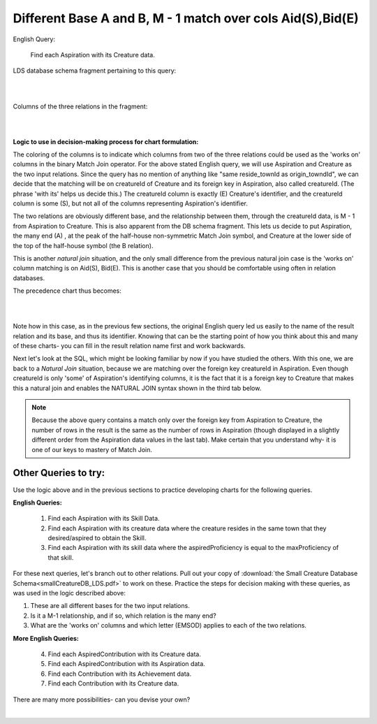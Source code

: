 Different Base A and B, M - 1 match over cols Aid(S),Bid(E)
------------------------------------------------------------

English Query:

    Find each Aspiration with its Creature data.

LDS database schema fragment pertaining to this query:

|

.. image:: ../img/MatchJoin/05/Asp_Cr_LDS.png
    :width: 420px
    :align: center
    :alt: Creature database Creature - Aspiration - Skill intersection shape

|

Columns of the three relations in the fragment:

|

.. image:: ../img/MatchJoin/05/Asp_Cr_cols.png

|

**Logic to use in decision-making process for chart formulation:**

The coloring of the columns is to indicate which columns from two of the three relations could be used as the 'works on' columns in the binary Match Join operator. For the above stated English query, we will use Aspiration and Creature as the two input relations. Since the query has no mention of anything like "same reside_townId as origin_towndId", we can decide that the matching will be on creatureId of Creature and its foreign key in Aspiration, also called creatureId. (The phrase 'with its' helps us decide this.) The creatureId column is exactly (E) Creature's identifier, and the creatureId column is some (S), but not all of the columns representing Aspiration's identifier.

The two relations are obviously different base, and the relationship between them, through the creatureId data, is M - 1 from Aspiration to Creature. This is also apparent from the DB schema fragment. This lets us decide to put Aspiration, the many end (A) , at the peak of the half-house non-symmetric Match Join symbol, and Creature at the lower side of the top of the half-house symbol (the B relation). 

This is another *natural join* situation, and the only small difference from the previous natural join case is the 'works on' column matching is on Aid(S), Bid(E). This is another case that you should be comfortable using often in relation databases.

The precedence chart thus becomes:

|

.. image:: ../img/MatchJoin/05/Asp_Cr_MJ_S_E.png

|

Note how in this case, as in the previous few sections, the original English query led us easily to the name of the result relation and its base, and thus its identifier. Knowing that can be the starting point of how you think about this and many of these charts- you can fill in the result relation name first and work backwards.

Next let's look at the SQL, which might be looking familiar by now if you have studied the others. With this one, we are back to a *Natural Join* situation, because we are matching over the foreign key creatureId in Aspiration. Even though creatureId is only 'some' of Aspiration's identifying columns, it is the fact that it is a foreign key to Creature that makes this a natural join and enables the NATURAL JOIN syntax shown in the third tab below.

.. tabbed:: DifferentBase3_MJ_M_1_3

    .. tab:: SQL Times-Filter-Reduce MJ query

      .. activecode:: asp_cr_MJ_S_E
        :language: sql
        :include: all_creature_create

        -- Aspiration with its Creature data
                    -- reduce by removing B.creatureId
        SELECT A.*, B.creatureName, B.creatureType, 
                    B.reside_townId, B.idol_creatureId
        FROM Aspiration A, Creature B       -- times
        WHERE A.creatureId = B.creatureId   -- equality match filter
        ;


    .. tab:: SQL Inner Join MJ query

      .. activecode:: asp_cr_MJ_S_E_inner
        :language: sql
        :include: all_creature_create

        -- Aspiration with its Creature data
                    -- reduce by removing B.creatureId, B.origin_townId
        SELECT A.*, B.creatureName, B.creatureType, 
                    B.reside_townId, B.idol_creatureId
        FROM Aspiration A
        INNER JOIN Creature B            -- like MJ operator symbol
        ON A.creatureId = B.creatureId   -- match filter over cols
        ;

    .. tab:: SQL Natural Join MJ query

      .. activecode:: asp_cr_MJ_S_E_natural
        :language: sql
        :include: all_creature_create

        -- Aspiration with its Creature data
                    -- reduce by removing B.creatureId, B.origin_townId
        SELECT A.*, B.creatureName, B.creatureType, 
                    B.reside_townId, B.idol_creatureId
        FROM Aspiration A
        NATURAL JOIN Creature B            -- like MJ operator symbol
        -- implied match over foreign key column creatureID, 
        --which is same name in each of A and B
        ;
    
    .. tab:: Aspiration data values

        .. csv-table:: **Aspiration**
            :file: ../creatureData/aspiration.csv
            :widths: 25, 25, 25, 25
            :header-rows: 1

.. note::
    Because the above query contains a match only over the foreign key from Aspiration to Creature, the number of rows in the result is the same as the number of rows in Aspiration (though displayed in a slightly different order from the Aspiration data values in the last tab). Make certain that you understand why- it is one of our keys to mastery of Match Join.


Other Queries to try:
~~~~~~~~~~~~~~~~~~~~~

Use the logic above and in the previous sections to practice developing charts for the following queries.

**English Queries:**


    1. Find each Aspiration with its Skill Data.

    2. Find each Aspiration with its creature data where the creature resides in the same town that they desired/aspired to obtain the Skill.

    3. Find each Aspiration with its skill data where the aspiredProficiency is equal to the maxProficiency of that skill.

For these next queries, let's branch out to other relations. Pull out your copy of :download:`the Small Creature Database Schema<smallCreatureDB_LDS.pdf>` to work on these. Practice the steps for decision making with these queries, as was used in the logic described above:

1. These are all different bases for the two input relations.
2. Is it a M-1 relationship, and if so, which relation is the many end?
3. What are the 'works on' columns and which letter (EMSOD) applies to each of the two relations.

**More English Queries:**

    4. Find each AspiredContribution with its Creature data.

    5. Find each AspiredContribution with its Aspiration data.

    6. Find each Contribution with its Achievement data.

    7. Find each Contribution with its Creature data.

There are many more possibilities- can you devise your own?

|
